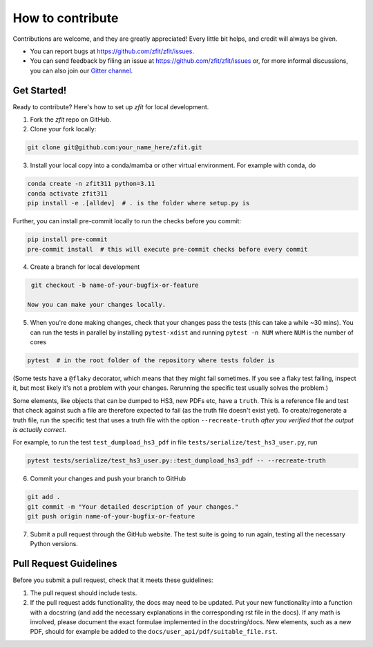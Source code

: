.. highlight:: console

=================
How to contribute
=================

Contributions are welcome, and they are greatly appreciated! Every little bit
helps, and credit will always be given.

* You can report bugs at https://github.com/zfit/zfit/issues.
* You can send feedback by filing an issue at https://github.com/zfit/zfit/issues or,
  for more informal discussions, you can also join our `Gitter channel <https://gitter.im/zfit/zfit>`_.


Get Started!
------------

Ready to contribute? Here's how to set up *zfit* for local development.

1. Fork the *zfit* repo on GitHub.
2. Clone your fork locally:

.. code-block::

    git clone git@github.com:your_name_here/zfit.git

3. Install your local copy into a conda/mamba or other virtual environment. For example with conda, do

.. code-block::

    conda create -n zfit311 python=3.11
    conda activate zfit311
    pip install -e .[alldev]  # . is the folder where setup.py is

Further, you can install pre-commit locally to run the checks before you commit:

.. code-block::

    pip install pre-commit
    pre-commit install  # this will execute pre-commit checks before every commit

4. Create a branch for local development

.. code-block::

    git checkout -b name-of-your-bugfix-or-feature

   Now you can make your changes locally.

5. When you're done making changes, check that your changes pass the
   tests (this can take a while ~30 mins). You can run the tests in parallel by
   installing ``pytest-xdist`` and running ``pytest -n NUM`` where ``NUM`` is the number of cores

.. code-block::

    pytest  # in the root folder of the repository where tests folder is

(Some tests have a ``@flaky`` decorator, which means that they might fail sometimes. If you see a flaky test
failing, inspect it, but most likely it's not a problem with your changes. Rerunning the specific test usually solves the problem.)



Some elements, like objects that can be dumped to HS3, new PDFs etc, have a ``truth``. This is a reference file and test that check against such a file are therefore expected to fail (as the truth file doesn't exist yet).
To create/regenerate a truth file, run the specific test that uses a truth file with the option ``--recreate-truth`` *after you verified that the output is actually correct*.

For example, to run the test ``test_dumpload_hs3_pdf`` in file ``tests/serialize/test_hs3_user.py``, run

.. code-block::

    pytest tests/serialize/test_hs3_user.py::test_dumpload_hs3_pdf -- --recreate-truth

6. Commit your changes and push your branch to GitHub

.. code-block::

    git add .
    git commit -m "Your detailed description of your changes."
    git push origin name-of-your-bugfix-or-feature

7. Submit a pull request through the GitHub website. The test suite is going
   to run again, testing all the necessary Python versions.


Pull Request Guidelines
-----------------------

Before you submit a pull request, check that it meets these guidelines:

1. The pull request should include tests.
2. If the pull request adds functionality, the docs may need to be updated. Put
   your new functionality into a function with a docstring (and add the
   necessary explanations in the corresponding rst file in the docs).
   If any math is involved, please document the exact formulae implemented
   in the docstring/docs.
   New elements, such as a new PDF, should for example be added to the
   ``docs/user_api/pdf/suitable_file.rst``.
